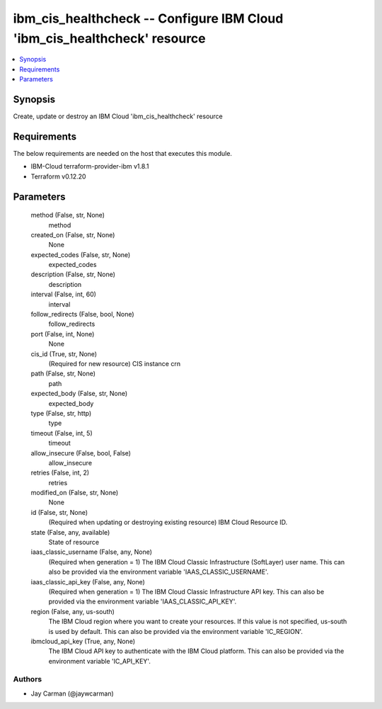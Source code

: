 
ibm_cis_healthcheck -- Configure IBM Cloud 'ibm_cis_healthcheck' resource
=========================================================================

.. contents::
   :local:
   :depth: 1


Synopsis
--------

Create, update or destroy an IBM Cloud 'ibm_cis_healthcheck' resource



Requirements
------------
The below requirements are needed on the host that executes this module.

- IBM-Cloud terraform-provider-ibm v1.8.1
- Terraform v0.12.20



Parameters
----------

  method (False, str, None)
    method


  created_on (False, str, None)
    None


  expected_codes (False, str, None)
    expected_codes


  description (False, str, None)
    description


  interval (False, int, 60)
    interval


  follow_redirects (False, bool, None)
    follow_redirects


  port (False, int, None)
    None


  cis_id (True, str, None)
    (Required for new resource) CIS instance crn


  path (False, str, None)
    path


  expected_body (False, str, None)
    expected_body


  type (False, str, http)
    type


  timeout (False, int, 5)
    timeout


  allow_insecure (False, bool, False)
    allow_insecure


  retries (False, int, 2)
    retries


  modified_on (False, str, None)
    None


  id (False, str, None)
    (Required when updating or destroying existing resource) IBM Cloud Resource ID.


  state (False, any, available)
    State of resource


  iaas_classic_username (False, any, None)
    (Required when generation = 1) The IBM Cloud Classic Infrastructure (SoftLayer) user name. This can also be provided via the environment variable 'IAAS_CLASSIC_USERNAME'.


  iaas_classic_api_key (False, any, None)
    (Required when generation = 1) The IBM Cloud Classic Infrastructure API key. This can also be provided via the environment variable 'IAAS_CLASSIC_API_KEY'.


  region (False, any, us-south)
    The IBM Cloud region where you want to create your resources. If this value is not specified, us-south is used by default. This can also be provided via the environment variable 'IC_REGION'.


  ibmcloud_api_key (True, any, None)
    The IBM Cloud API key to authenticate with the IBM Cloud platform. This can also be provided via the environment variable 'IC_API_KEY'.













Authors
~~~~~~~

- Jay Carman (@jaywcarman)

